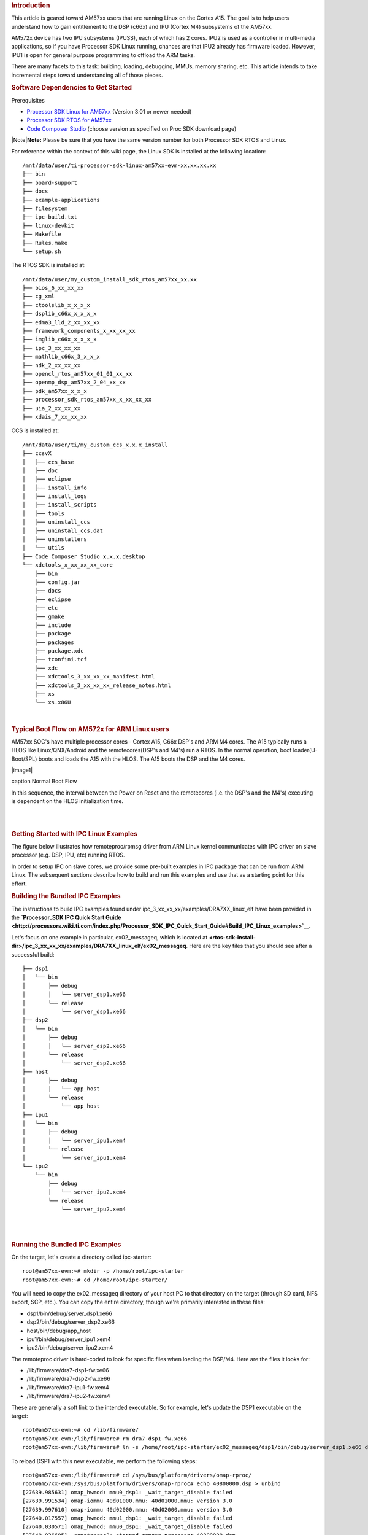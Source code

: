.. http://processors.wiki.ti.com/index.php/Linux_IPC_on_AM57xx
.. rubric:: Introduction
   :name: introduction-linux-ipc-on-am57xx

This article is geared toward AM57xx users that are running Linux on the
Cortex A15. The goal is to help users understand how to gain entitlement
to the DSP (c66x) and IPU (Cortex M4) subsystems of the AM57xx.

AM572x device has two IPU subsystems (IPUSS), each of which has 2 cores.
IPU2 is used as a controller in multi-media applications, so if you have
Processor SDK Linux running, chances are that IPU2 already has firmware
loaded. However, IPU1 is open for general purpose programming to offload
the ARM tasks.

There are many facets to this task: building, loading, debugging, MMUs,
memory sharing, etc. This article intends to take incremental steps
toward understanding all of those pieces.

.. rubric:: Software Dependencies to Get Started
   :name: software-dependencies-to-get-started

Prerequisites

-  `Processor SDK Linux for
   AM57xx <http://software-dl.ti.com/processor-sdk-linux/esd/AM57X/latest/index_FDS.html>`__
   (Version 3.01 or newer needed)
-  `Processor SDK RTOS for
   AM57xx <http://software-dl.ti.com/processor-sdk-rtos/esd/AM57X/latest/index_FDS.html>`__
-  `Code Composer
   Studio <http://processors.wiki.ti.com/index.php/Download_CCS>`__
   (choose version as specified on Proc SDK download page)

| |Note|\ **Note:** Please be sure that you have the same version number
  for both Processor SDK RTOS and Linux.

For reference within the context of this wiki page, the Linux SDK is
installed at the following location:

::

    /mnt/data/user/ti-processor-sdk-linux-am57xx-evm-xx.xx.xx.xx
    ├── bin
    ├── board-support
    ├── docs
    ├── example-applications
    ├── filesystem
    ├── ipc-build.txt
    ├── linux-devkit
    ├── Makefile
    ├── Rules.make
    └── setup.sh

The RTOS SDK is installed at:

::

    /mnt/data/user/my_custom_install_sdk_rtos_am57xx_xx.xx
    ├── bios_6_xx_xx_xx
    ├── cg_xml
    ├── ctoolslib_x_x_x_x
    ├── dsplib_c66x_x_x_x_x
    ├── edma3_lld_2_xx_xx_xx
    ├── framework_components_x_xx_xx_xx
    ├── imglib_c66x_x_x_x_x
    ├── ipc_3_xx_xx_xx
    ├── mathlib_c66x_3_x_x_x
    ├── ndk_2_xx_xx_xx
    ├── opencl_rtos_am57xx_01_01_xx_xx
    ├── openmp_dsp_am57xx_2_04_xx_xx
    ├── pdk_am57xx_x_x_x
    ├── processor_sdk_rtos_am57xx_x_xx_xx_xx
    ├── uia_2_xx_xx_xx
    ├── xdais_7_xx_xx_xx

CCS is installed at:

::

    /mnt/data/user/ti/my_custom_ccs_x.x.x_install
    ├── ccsvX
    │   ├── ccs_base
    │   ├── doc
    │   ├── eclipse
    │   ├── install_info
    │   ├── install_logs
    │   ├── install_scripts
    │   ├── tools
    │   ├── uninstall_ccs
    │   ├── uninstall_ccs.dat
    │   ├── uninstallers
    │   └── utils
    ├── Code Composer Studio x.x.x.desktop
    └── xdctools_x_xx_xx_xx_core
        ├── bin
        ├── config.jar
        ├── docs
        ├── eclipse
        ├── etc
        ├── gmake
        ├── include
        ├── package
        ├── packages
        ├── package.xdc
        ├── tconfini.tcf
        ├── xdc
        ├── xdctools_3_xx_xx_xx_manifest.html
        ├── xdctools_3_xx_xx_xx_release_notes.html
        ├── xs
        └── xs.x86U

| 

.. rubric:: Typical Boot Flow on AM572x for ARM Linux users
   :name: typical-boot-flow-on-am572x-for-arm-linux-users

AM57xx SOC's have multiple processor cores - Cortex A15, C66x DSP's and
ARM M4 cores. The A15 typically runs a HLOS like Linux/QNX/Android and
the remotecores(DSP's and M4's) run a RTOS. In the normal operation,
boot loader(U-Boot/SPL) boots and loads the A15 with the HLOS. The A15
boots the DSP and the M4 cores.

.. raw:: html

   <div class="thumb tnone">

.. raw:: html

   <div class="thumbinner" style="width:513px;">

|image1|

.. raw:: html

   <div class="thumbcaption">

caption Normal Boot Flow

.. raw:: html

   </div>

.. raw:: html

   </div>

.. raw:: html

   </div>

In this sequence, the interval between the Power on Reset and the
remotecores (i.e. the DSP's and the M4's) executing is dependent on the
HLOS initialization time.

| 

| 

.. rubric:: Getting Started with IPC Linux Examples
   :name: getting-started-with-ipc-linux-examples

The figure below illustrates how remoteproc/rpmsg driver from ARM Linux
kernel communicates with IPC driver on slave processor (e.g. DSP, IPU,
etc) running RTOS.

.. Image:: ../images/LinuxIPC_with_RTOS_Slave.png

In order to setup IPC on slave cores, we provide some pre-built examples
in IPC package that can be run from ARM Linux. The subsequent sections
describe how to build and run this examples and use that as a starting
point for this effort.

.. rubric:: Building the Bundled IPC Examples
   :name: building-the-bundled-ipc-examples

The instructions to build IPC examples found under
ipc\_3\_xx\_xx\_xx/examples/DRA7XX\_linux\_elf have been provided in the
**`Processor\_SDK IPC Quick Start
Guide <http://processors.wiki.ti.com/index.php/Processor_SDK_IPC_Quick_Start_Guide#Build_IPC_Linux_examples>`__.**

Let's focus on one example in particular, ex02\_messageq, which is
located at
**<rtos-sdk-install-dir>/ipc\_3\_xx\_xx\_xx/examples/DRA7XX\_linux\_elf/ex02\_messageq**.
Here are the key files that you should see after a successful build:

::

    ├── dsp1
    │   └── bin
    │       ├── debug
    │       │   └── server_dsp1.xe66
    │       └── release
    │           └── server_dsp1.xe66
    ├── dsp2
    │   └── bin
    │       ├── debug
    │       │   └── server_dsp2.xe66
    │       └── release
    │           └── server_dsp2.xe66
    ├── host
    │       ├── debug
    │       │   └── app_host
    │       └── release
    │           └── app_host
    ├── ipu1
    │   └── bin
    │       ├── debug
    │       │   └── server_ipu1.xem4
    │       └── release
    │           └── server_ipu1.xem4
    └── ipu2
        └── bin
            ├── debug
            │   └── server_ipu2.xem4
            └── release
                └── server_ipu2.xem4

| 

| 

.. rubric:: Running the Bundled IPC Examples
   :name: running-the-bundled-ipc-examples

On the target, let's create a directory called ipc-starter:

::

    root@am57xx-evm:~# mkdir -p /home/root/ipc-starter
    root@am57xx-evm:~# cd /home/root/ipc-starter/

You will need to copy the ex02\_messageq directory of your host PC to
that directory on the target (through SD card, NFS export, SCP, etc.).
You can copy the entire directory, though we're primarily interested in
these files:

-  dsp1/bin/debug/server\_dsp1.xe66
-  dsp2/bin/debug/server\_dsp2.xe66
-  host/bin/debug/app\_host
-  ipu1/bin/debug/server\_ipu1.xem4
-  ipu2/bin/debug/server\_ipu2.xem4

The remoteproc driver is hard-coded to look for specific files when
loading the DSP/M4. Here are the files it looks for:

-  /lib/firmware/dra7-dsp1-fw.xe66
-  /lib/firmware/dra7-dsp2-fw.xe66
-  /lib/firmware/dra7-ipu1-fw.xem4
-  /lib/firmware/dra7-ipu2-fw.xem4

These are generally a soft link to the intended executable. So for
example, let's update the DSP1 executable on the target:

::

    root@am57xx-evm:~# cd /lib/firmware/
    root@am57xx-evm:/lib/firmware# rm dra7-dsp1-fw.xe66
    root@am57xx-evm:/lib/firmware# ln -s /home/root/ipc-starter/ex02_messageq/dsp1/bin/debug/server_dsp1.xe66 dra7-dsp1-fw.xe66

To reload DSP1 with this new executable, we perform the following steps:

::

    root@am57xx-evm:/lib/firmware# cd /sys/bus/platform/drivers/omap-rproc/
    root@am57xx-evm:/sys/bus/platform/drivers/omap-rproc# echo 40800000.dsp > unbind
    [27639.985631] omap_hwmod: mmu0_dsp1: _wait_target_disable failed
    [27639.991534] omap-iommu 40d01000.mmu: 40d01000.mmu: version 3.0
    [27639.997610] omap-iommu 40d02000.mmu: 40d02000.mmu: version 3.0
    [27640.017557] omap_hwmod: mmu1_dsp1: _wait_target_disable failed
    [27640.030571] omap_hwmod: mmu0_dsp1: _wait_target_disable failed
    [27640.036605]  remoteproc2: stopped remote processor 40800000.dsp
    [27640.042805]  remoteproc2: releasing 40800000.dsp
    root@am57xx-evm:/sys/bus/platform/drivers/omap-rproc# echo 40800000.dsp > bind
    [27645.958613] omap-rproc 40800000.dsp: assigned reserved memory node dsp1_cma@99000000
    [27645.966452]  remoteproc2: 40800000.dsp is available
    [27645.971410]  remoteproc2: Note: remoteproc is still under development and considered experimental.
    [27645.980536]  remoteproc2: THE BINARY FORMAT IS NOT YET FINALIZED, and backward compatibility isn't yet guaranteed.
    root@am57xx-evm:/sys/bus/platform/drivers/omap-rproc# [27646.008171]  remoteproc2: powering up 40800000.dsp
    [27646.013038]  remoteproc2: Booting fw image dra7-dsp1-fw.xe66, size 4706800
    [27646.028920] omap_hwmod: mmu0_dsp1: _wait_target_disable failed
    [27646.034819] omap-iommu 40d01000.mmu: 40d01000.mmu: version 3.0
    [27646.040772] omap-iommu 40d02000.mmu: 40d02000.mmu: version 3.0
    [27646.058323]  remoteproc2: remote processor 40800000.dsp is now up
    [27646.064772] virtio_rpmsg_bus virtio2: rpmsg host is online
    [27646.072271]  remoteproc2: registered virtio2 (type 7)
    [27646.078026] virtio_rpmsg_bus virtio2: creating channel rpmsg-proto addr 0x3d

More info related to loading firmware to the various cores can be found
`here </index.php/Processor_Training:_Multimedia#Firmware_Loading_and_Unloading>`__.

Finally, we can run the example on DSP1:

::

    root@am57xx-evm:/sys/bus/platform/drivers/omap-rproc# cd /home/root/ipc-starter/ex02_messageq/host/bin/debug
    root@am57xx-evm:~/ipc-starter/ex02_messageq/host/bin/debug# ./app_host DSP1
    --> main:
    [33590.700700] omap_hwmod: mmu0_dsp2: _wait_target_disable failed
    [33590.706609] omap-iommu 41501000.mmu: 41501000.mmu: version 3.0
    [33590.718798] omap-iommu 41502000.mmu: 41502000.mmu: version 3.0
    --> Main_main:
    --> App_create:
    App_create: Host is ready
    <-- App_create:
    --> App_exec:
    App_exec: sending message 1
    App_exec: sending message 2
    App_exec: sending message 3
    App_exec: message received, sending message 4
    App_exec: message received, sending message 5
    App_exec: message received, sending message 6
    App_exec: message received, sending message 7
    App_exec: message received, sending message 8
    App_exec: message received, sending message 9
    App_exec: message received, sending message 10
    App_exec: message received, sending message 11
    App_exec: message received, sending message 12
    App_exec: message received, sending message 13
    App_exec: message received, sending message 14
    App_exec: message received, sending message 15
    App_exec: message received
    App_exec: message received
    App_exec: message received
    <-- App_exec: 0
    --> App_delete:
    <-- App_delete:
    <-- Main_main:
    <-- main:

| The similar procedure can be used for DSP2/IPU1/IPU2 also to update
  the soft link of the firmware, reload the firmware at run-time, and
  run the host binary from A15.

.. rubric:: Understanding the Memory Map
   :name: understanding-the-memory-map

.. rubric:: Overall Linux Memory Map
   :name: overall-linux-memory-map

::

    root@am57xx-evm:~# cat /proc/iomem
    [snip...]
    58060000-58078fff : core
    58820000-5882ffff : l2ram
    58882000-588820ff : /ocp/mmu@58882000
    80000000-9fffffff : System RAM
      80008000-808d204b : Kernel code
      80926000-809c96bf : Kernel data
    a0000000-abffffff : CMEM
    ac000000-ffcfffff : System RAM

| 

.. rubric:: CMA Carveouts
   :name: cma-carveouts

::

    root@am57xx-evm:~# dmesg | grep -i cma
    [    0.000000] Reserved memory: created CMA memory pool at 0x0000000095800000, size 56 MiB
    [    0.000000] Reserved memory: initialized node ipu2_cma@95800000, compatible id shared-dma-pool
    [    0.000000] Reserved memory: created CMA memory pool at 0x0000000099000000, size 64 MiB
    [    0.000000] Reserved memory: initialized node dsp1_cma@99000000, compatible id shared-dma-pool
    [    0.000000] Reserved memory: created CMA memory pool at 0x000000009d000000, size 32 MiB
    [    0.000000] Reserved memory: initialized node ipu1_cma@9d000000, compatible id shared-dma-pool
    [    0.000000] Reserved memory: created CMA memory pool at 0x000000009f000000, size 8 MiB
    [    0.000000] Reserved memory: initialized node dsp2_cma@9f000000, compatible id shared-dma-pool
    [    0.000000] cma: Reserved 24 MiB at 0x00000000fe400000
    [    0.000000] Memory: 1713468K/1897472K available (6535K kernel code, 358K rwdata, 2464K rodata, 332K init, 289K bss, 28356K reserved, 155648K  cma-reserved, 1283072K highmem)
    [    5.492945] omap-rproc 58820000.ipu: assigned reserved memory node ipu1_cma@9d000000
    [    5.603289] omap-rproc 55020000.ipu: assigned reserved memory node ipu2_cma@95800000
    [    5.713411] omap-rproc 40800000.dsp: assigned reserved memory node dsp1_cma@9b000000
    [    5.771990] omap-rproc 41000000.dsp: assigned reserved memory node dsp2_cma@9f000000

From the output above, we can derive the location and size of each CMA
carveout:

+------------------+--------------------+---------+
| Memory Section   | Physical Address   | Size    |
+==================+====================+=========+
| IPU2 CMA         | 0x95800000         | 56 MB   |
+------------------+--------------------+---------+
| DSP1 CMA         | 0x99000000         | 64 MB   |
+------------------+--------------------+---------+
| IPU1 CMA         | 0x9d000000         | 32 MB   |
+------------------+--------------------+---------+
| DSP2 CMA         | 0x9f000000         | 8 MB    |
+------------------+--------------------+---------+
| Default CMA      | 0xfe400000         | 24 MB   |
+------------------+--------------------+---------+

For details on how to adjust the sizes and locations of the DSP/IPU CMA
carveouts, please see the corresponding section for changing the DSP or
IPU memory map.

To adjust the size of the "Default CMA" section, this is done as part of
the Linux config:

linux/arch/arm/configs/tisdk\_am57xx-evm\_defconfig

.. raw:: html

   <div class="mw-geshi mw-code mw-content-ltr" dir="ltr">

.. raw:: html

   <div class="bash source-bash">

.. code:: de1

    #
    # Default contiguous memory area size:
    #
    CONFIG_CMA_SIZE_MBYTES=24
    CONFIG_CMA_SIZE_SEL_MBYTES=y

.. raw:: html

   </div>

.. raw:: html

   </div>

| 

.. rubric:: CMEM
   :name: cmem

To view the allocation at run-time:

::

    root@am57xx-evm:~# cat /proc/cmem

    Block 0: Pool 0: 1 bufs size 0xc000000 (0xc000000 requested)

    Pool 0 busy bufs:

    Pool 0 free bufs:
    id 0: phys addr 0xa0000000

This shows that we have defined a CMEM block at physical base address of
0xA0000000 with total size 0xc000000 (192 MB). This block contains a
buffer pool consisting of 1 buffer. Each buffer in the pool (only one in
this case) is defined to have a size of 0xc000000 (192 MB).

Here is where those sizes/addresses were defined for the AM57xx EVM:

linux/arch/arm/boot/dts/am57xx-evm-cmem.dtsi

::

    / {
           reserved-memory {
                   #address-cells = <2>;
                   #size-cells = <2>;
                   ranges;

                   cmem_block_mem_0: cmem_block_mem@a0000000 {
                           reg = <0x0 0xa0000000 0x0 0x0c000000>;
                           no-map;
                           status = "okay";
                   };

                   cmem_block_mem_1_ocmc3: cmem_block_mem@40500000 {
                           reg = <0x0 0x40500000 0x0 0x100000>;
                           no-map;
                           status = "okay";
                   };
           };

           cmem {
                   compatible = "ti,cmem";
                   #address-cells = <1>;
                   #size-cells = <0>;

                   #pool-size-cells = <2>;

                   status = "okay";

                   cmem_block_0: cmem_block@0 {
                           reg = <0>;
                           memory-region = <&cmem_block_mem_0>;
                           cmem-buf-pools = <1 0x0 0x0c000000>;
                   };

                   cmem_block_1: cmem_block@1 {
                           reg = <1>;
                           memory-region = <&cmem_block_mem_1_ocmc3>;
                   };
           };
    };

| 

.. rubric:: Changing the DSP Memory Map
   :name: changing-the-dsp-memory-map

First, it is important to understand that there are a pair of Memory
Management Units (MMUs) that sit between the DSP subsystems and the L3
interconnect. One of these MMUs is for the DSP core and the other is for
its local EDMA. They both serve the same purpose of translating virtual
addresses (i.e. the addresses as viewed by the DSP subsystem) into
physical addresses (i.e. addresses as viewed from the L3 interconnect).

.. Image:: ../images/LinuxIpcDspMmu.png

.. rubric:: DSP Physical Addresses
   :name: dsp-physical-addresses

The physical location where the DSP code/data will actually reside is
defined by the CMA carveout. To change this location, you must change
the definition of the carveout. **The DSP carveouts are defined in the
Linux dts file.** For example for the AM57xx EVM:

| 
| linux/arch/arm/boot/dts/am57xx-beagle-x15-common.dtsi

::

                   dsp1_cma_pool: dsp1_cma@99000000 {
                           compatible = "shared-dma-pool";
                           reg = <0x0 0x99000000 0x0 0x4000000>;
                           reusable;
                           status = "okay";
                   };

                   dsp2_cma_pool: dsp2_cma@9f000000 {
                           compatible = "shared-dma-pool";
                           reg = <0x0 0x9f000000 0x0 0x800000>;
                           reusable;
                           status = "okay";
                   };
           };

| You are able to change both the size and location. **Be careful not to
  overlap any other carveouts!
  **
| |Note|\ **Note:** The **two** location entries for a given DSP must be
  identical!
| Additionally, when you change the carveout location, there is a
  corresponding change that must be made to the resource table. For
  starters, if you're making a memory change you will need a **custom**
  resource table. The resource table is a large structure that is the
  "bridge" between physical memory and virtual memory. This structure is
  utilized for configuring the MMUs that sit in front of the DSP
  subsystem. There is detailed information available in the article `IPC
  Resource customTable </index.php/IPC_Resource_customTable>`__.

Once you've created your custom resource table, you must update the
address of PHYS\_MEM\_IPC\_VRING to be the same base address as your
corresponding CMA.

.. raw:: html

   <div class="mw-geshi mw-code mw-content-ltr" dir="ltr">

.. raw:: html

   <div class="c source-c">

.. code:: de1

    #if defined (VAYU_DSP_1)
    #define PHYS_MEM_IPC_VRING      0x99000000
    #elif defined (VAYU_DSP_2)
    #define PHYS_MEM_IPC_VRING      0x9F000000
    #endif

.. raw:: html

   </div>

.. raw:: html

   </div>

|Note|\ **Note:** The PHYS\_MEM\_IPC\_VRING definition from the resource
table must match the address of the associated CMA carveout!

.. rubric:: DSP Virtual Addresses
   :name: dsp-virtual-addresses

These addresses are the ones seen by the DSP subsystem, i.e. these will
be the addresses in your linker command files, etc.

You must ensure that the sizes of your sections are consistent with the
corresponding definitions in the resource table. You should create your
own resource table in order to modify the memory map. This is describe
in the wiki page `IPC Resource
customTable </index.php/IPC_Resource_customTable>`__. You can look at an
existing resource table inside IPC:

ipc/packages/ti/ipc/remoteproc/rsc\_table\_vayu\_dsp.h

.. raw:: html

   <div class="mw-geshi mw-code mw-content-ltr" dir="ltr">

.. raw:: html

   <div class="c source-c">

.. code:: de1

        {
            TYPE_CARVEOUT,
            DSP_MEM_TEXT, 0,
            DSP_MEM_TEXT_SIZE, 0, 0, "DSP_MEM_TEXT",
        },
     
        {
            TYPE_CARVEOUT,
            DSP_MEM_DATA, 0,
            DSP_MEM_DATA_SIZE, 0, 0, "DSP_MEM_DATA",
        },
     
        {
            TYPE_CARVEOUT,
            DSP_MEM_HEAP, 0,
            DSP_MEM_HEAP_SIZE, 0, 0, "DSP_MEM_HEAP",
        },
     
        {
            TYPE_CARVEOUT,
            DSP_MEM_IPC_DATA, 0,
            DSP_MEM_IPC_DATA_SIZE, 0, 0, "DSP_MEM_IPC_DATA",
        },
     
        {
            TYPE_TRACE, TRACEBUFADDR, 0x8000, 0, "trace:dsp",
        },
     
     
        {
            TYPE_DEVMEM,
            DSP_MEM_IPC_VRING, PHYS_MEM_IPC_VRING,
            DSP_MEM_IPC_VRING_SIZE, 0, 0, "DSP_MEM_IPC_VRING",
        },

.. raw:: html

   </div>

.. raw:: html

   </div>

Let's have a look at some of these to understand them better. For
example:

.. raw:: html

   <div class="mw-geshi mw-code mw-content-ltr" dir="ltr">

.. raw:: html

   <div class="c source-c">

.. code:: de1

        {
            TYPE_CARVEOUT,
            DSP_MEM_TEXT, 0,
            DSP_MEM_TEXT_SIZE, 0, 0, "DSP_MEM_TEXT",
        },

.. raw:: html

   </div>

.. raw:: html

   </div>

Key points to note are:

#. The "TYPE\_CARVEOUT" indicates that the physical memory backing this
   entry will come from the associated CMA pool.
#. DSP\_MEM\_TEXT is a #define earlier in the code providing the address
   for the code section. It is 0x95000000 by default. **This must
   correspond to a section from your DSP linker command file, i.e.
   EXT\_CODE (or whatever name you choose to give it) must be linked to
   the same address.**
#. DSP\_MEM\_TEXT\_SIZE is the size of the MMU pagetable entry being
   created (1MB in this particular instance). **The actual amount of
   linked code in the corresponding section of your executable must be
   less than or equal to this size.**

Let's take another:

.. raw:: html

   <div class="mw-geshi mw-code mw-content-ltr" dir="ltr">

.. raw:: html

   <div class="c source-c">

.. code:: de1

        {
            TYPE_TRACE, TRACEBUFADDR, 0x8000, 0, "trace:dsp",
        },

.. raw:: html

   </div>

.. raw:: html

   </div>

Key points are:

#. The "TYPE\_TRACE" indicates this is for trace info.
#. The TRACEBUFADDR is defined earlier in the file as
   &ti\_trace\_SysMin\_Module\_State\_0\_outbuf\_\_A. That corresponds
   to the symbol used in TI-RTOS for the trace buffer.
#. The "0x8000" is the size of the MMU mapping. The corresponding size
   in the cfg file should be the same (or less). It looks like this:
   ``SysMin.bufSize  = 0x8000;``

Finally, let's look at a TYPE\_DEVMEM example:

.. raw:: html

   <div class="mw-geshi mw-code mw-content-ltr" dir="ltr">

.. raw:: html

   <div class="c source-c">

.. code:: de1

        {
            TYPE_DEVMEM,
            DSP_PERIPHERAL_L4CFG, L4_PERIPHERAL_L4CFG,
            SZ_16M, 0, 0, "DSP_PERIPHERAL_L4CFG",
        },

.. raw:: html

   </div>

.. raw:: html

   </div>

Key points:

#. The "TYPE\_DEVMEM" indicates that we are making an MMU mapping, but
   this *does not come from the CMA pool*. This is intended for mapping
   peripherals, etc. that already exist in the device memory map.
#. DSP\_PERIPHERAL\_L4CFG (0x4A000000) is the virtual address while
   L4\_PERIPHERAL\_L4CFG (0x4A000000) is the physical address. **This is
   an identity mapping, meaning that peripherals can be referenced by
   the DSP using their physical address.**

.. rubric:: DSP Access to Peripherals
   :name: dsp-access-to-peripherals

The default resource table creates the following mappings:

+-------------------+--------------------+---------+-----------------------+
| Virtual Address   | Physical Address   | Size    | Comment               |
+===================+====================+=========+=======================+
| 0x4A000000        | 0x4A000000         | 16 MB   | L4CFG + L4WKUP        |
+-------------------+--------------------+---------+-----------------------+
| 0x48000000        | 0x48000000         | 2 MB    | L4PER1                |
+-------------------+--------------------+---------+-----------------------+
| 0x48400000        | 0x48400000         | 4 MB    | L4PER2                |
+-------------------+--------------------+---------+-----------------------+
| 0x48800000        | 0x48800000         | 8 MB    | L4PER3                |
+-------------------+--------------------+---------+-----------------------+
| 0x54000000        | 0x54000000         | 16 MB   | L3\_INSTR + CT\_TBR   |
+-------------------+--------------------+---------+-----------------------+
| 0x4E000000        | 0x4E000000         | 1 MB    | DMM config            |
+-------------------+--------------------+---------+-----------------------+

In other words, the peripherals can be accessed at their physical
addresses since we use an identity mapping.

.. rubric:: Inspecting the DSP IOMMU Page Tables at Run-Time
   :name: inspecting-the-dsp-iommu-page-tables-at-run-time

You can dump the DSP IOMMU page tables with the following commands:

+--------+--------+------------------------------------------------------------+
| DSP    | MMU    | Command                                                    |
+========+========+============================================================+
| DSP1   | MMU0   | cat /sys/kernel/debug/omap\_iommu/40d01000.mmu/pagetable   |
+--------+--------+------------------------------------------------------------+
| DSP1   | MMU1   | cat /sys/kernel/debug/omap\_iommu/40d02000.mmu/pagetable   |
+--------+--------+------------------------------------------------------------+
| DSP2   | MMU0   | cat /sys/kernel/debug/omap\_iommu/41501000.mmu/pagetable   |
+--------+--------+------------------------------------------------------------+
| DSP2   | MMU1   | cat /sys/kernel/debug/omap\_iommu/41502000.mmu/pagetable   |
+--------+--------+------------------------------------------------------------+

In general, MMU0 and MMU1 are being programmed identically so you really
only need to take a look at one or the other to understand the mapping
for a given DSP.

For example:

::

    root@am57xx-evm:~# cat /sys/kernel/debug/omap_iommu/40d01000.mmu/pagetable
    L:      da:     pte:
    --------------------------
    1: 0x48000000 0x48000002
    1: 0x48100000 0x48100002
    1: 0x48400000 0x48400002
    1: 0x48500000 0x48500002
    1: 0x48600000 0x48600002
    1: 0x48700000 0x48700002
    1: 0x48800000 0x48800002
    1: 0x48900000 0x48900002
    1: 0x48a00000 0x48a00002
    1: 0x48b00000 0x48b00002
    1: 0x48c00000 0x48c00002
    1: 0x48d00000 0x48d00002
    1: 0x48e00000 0x48e00002
    1: 0x48f00000 0x48f00002
    1: 0x4a000000 0x4a040002
    1: 0x4a100000 0x4a040002
    1: 0x4a200000 0x4a040002
    1: 0x4a300000 0x4a040002
    1: 0x4a400000 0x4a040002
    1: 0x4a500000 0x4a040002
    1: 0x4a600000 0x4a040002
    1: 0x4a700000 0x4a040002
    1: 0x4a800000 0x4a040002
    1: 0x4a900000 0x4a040002
    1: 0x4aa00000 0x4a040002
    1: 0x4ab00000 0x4a040002
    1: 0x4ac00000 0x4a040002
    1: 0x4ad00000 0x4a040002
    1: 0x4ae00000 0x4a040002
    1: 0x4af00000 0x4a040002

The first column tells us whether the mapping is a Level 1 or Level 2
descriptor. All the lines above are a first level descriptor, so we look
at the associated format from the TRM:

.. Image:: ../images/LinuxIpcPageTableDescriptor1.png

The "da" ("device address") column reflects the virtual address. It is
*derived* from the index into the table, i.e. there does not exist a
"da" register or field in the page table. Each MB of the address space
maps to an entry in the table. The "da" column is displayed to make it
easy to find the virtual address of interest.

The "pte" ("page table entry") column can be decoded according to Table
20-4 shown above. For example:

::

    1: 0x4a000000 0x4a040002

The 0x4a040002 shows us that it is a Supersection with base address
0x4A000000. This gives us a 16 MB memory page. Note the repeated entries
afterward. That's a requirement of the MMU. Here's an excerpt from the
TRM:

|Note|\ **Note:** Supersection descriptors must be repeated 16 times,
because each descriptor in the first level translation table describes 1
MiB of memory. If an access points to a descriptor that is not
initialized, the MMU will behave in an unpredictable way.

| 

.. rubric:: Changing Cortex M4 IPU Memory Map
   :name: changing-cortex-m4-ipu-memory-map

In order to fully understand the memory mapping of the Cortex M4 IPU
Subsystems, it's helpful to recognize that there are two
distinct/independent levels of memory translation. Here's a snippet from
the TRM to illustrate:

.. Image:: ../images/LinuxIpcIpuMmu.png

.. rubric:: Cortex M4 IPU Physical Addresses
   :name: cortex-m4-ipu-physical-addresses

The physical location where the M4 code/data will actually reside is
defined by the CMA carveout. To change this location, you must change
the definition of the carveout. **The M4 carveouts are defined in the
Linux dts file.** For example for the AM57xx EVM:

| 
| linux/arch/arm/boot/dts/am57xx-beagle-x15-common.dtsi

::

                   ipu2_cma_pool: ipu2_cma@95800000 {
                           compatible = "shared-dma-pool";
                           reg = <0x0 95800000 0x0 0x3800000>;
                           reusable;
                           status = "okay";
                   };

                   ipu1_cma_pool: ipu1_cma@9d000000 {
                           compatible = "shared-dma-pool";
                           reg = <0x0 9d000000 0x0 0x2000000>;
                           reusable;
                           status = "okay";
                   };
           };

| You are able to change both the size and location. **Be careful not to
  overlap any other carveouts!
  **
| |Note|\ **Note:** The **two** location entries for a given carveout
  must be identical!
| Additionally, when you change the carveout location, there is a
  corresponding change that must be made to the resource table. For
  starters, if you're making a memory change you will need a **custom**
  resource table. The resource table is a large structure that is the
  "bridge" between physical memory and virtual memory. This structure is
  utilized for configuring the IPUx\_MMU (not the Unicache MMU). There
  is detailed information available in the article `IPC Resource
  customTable </index.php/IPC_Resource_customTable>`__.

Once you've created your custom resource table, you must update the
address of PHYS\_MEM\_IPC\_VRING to be the same base address as your
corresponding CMA.

.. raw:: html

   <div class="mw-geshi mw-code mw-content-ltr" dir="ltr">

.. raw:: html

   <div class="c source-c">

.. code:: de1

    #if defined(VAYU_IPU_1)
    #define PHYS_MEM_IPC_VRING      0x9D000000
    #elif defined (VAYU_IPU_2)
    #define PHYS_MEM_IPC_VRING      0x95800000
    #endif

.. raw:: html

   </div>

.. raw:: html

   </div>

|Note|\ **Note:** The PHYS\_MEM\_IPC\_VRING definition from the resource
table must match the address of the associated CMA carveout!

.. rubric:: Cortex M4 IPU Virtual Addresses
   :name: cortex-m4-ipu-virtual-addresses

.. rubric:: Unicache MMU
   :name: unicache-mmu

The Unicache MMU sits closest to the Cortex M4. It provides the first
level of address translation. The Unicache MMU is actually "self
programmed" by the Cortex M4. The Unicache MMU is also referred to as
the Attribute MMU (AMMU). There are a fixed number of small, medium and
large pages. Here's a snippet showing some of the key mappings:

ipc\_3\_43\_02\_04/examples/DRA7XX\_linux\_elf/ex02\_messageq/ipu1/IpuAmmu.cfg

.. raw:: html

   <div class="mw-geshi mw-code mw-content-ltr" dir="ltr">

.. raw:: html

   <div class="c source-c">

.. code:: de1

    /*********************** Large Pages *************************/
    /* Instruction Code: Large page  (512M); cacheable */
    /* config large page[0] to map 512MB VA 0x0 to L3 0x0 */
    AMMU.largePages[0].pageEnabled = AMMU.Enable_YES;
    AMMU.largePages[0].logicalAddress = 0x0;
    AMMU.largePages[0].translationEnabled = AMMU.Enable_NO;
    AMMU.largePages[0].size = AMMU.Large_512M;
    AMMU.largePages[0].L1_cacheable = AMMU.CachePolicy_CACHEABLE;
    AMMU.largePages[0].L1_posted = AMMU.PostedPolicy_POSTED;
     
    /* Peripheral regions: Large Page (512M); non-cacheable */
    /* config large page[1] to map 512MB VA 0x60000000 to L3 0x60000000 */
    AMMU.largePages[1].pageEnabled = AMMU.Enable_YES;
    AMMU.largePages[1].logicalAddress = 0x60000000;
    AMMU.largePages[1].translationEnabled = AMMU.Enable_NO;
    AMMU.largePages[1].size = AMMU.Large_512M;
    AMMU.largePages[1].L1_cacheable = AMMU.CachePolicy_NON_CACHEABLE;
    AMMU.largePages[1].L1_posted = AMMU.PostedPolicy_POSTED;
     
    /* Private, Shared and IPC Data regions: Large page (512M); cacheable */
    /* config large page[2] to map 512MB VA 0x80000000 to L3 0x80000000 */
    AMMU.largePages[2].pageEnabled = AMMU.Enable_YES;
    AMMU.largePages[2].logicalAddress = 0x80000000;
    AMMU.largePages[2].translationEnabled = AMMU.Enable_NO;
    AMMU.largePages[2].size = AMMU.Large_512M;
    AMMU.largePages[2].L1_cacheable = AMMU.CachePolicy_CACHEABLE;
    AMMU.largePages[2].L1_posted = AMMU.PostedPolicy_POSTED;

.. raw:: html

   </div>

.. raw:: html

   </div>

`` ``

+----------------+-------------------------+-------------------------+----------+---------------+
| Page           | Cortex M4 Address       | Intermediate Address    | Size     | Comment       |
+================+=========================+=========================+==========+===============+
| Large Page 0   | 0x00000000-0x1fffffff   | 0x00000000-0x1fffffff   | 512 MB   | Code          |
+----------------+-------------------------+-------------------------+----------+---------------+
| Large Page 1   | 0x60000000-0x7fffffff   | 0x60000000-0x7fffffff   | 512 MB   | Peripherals   |
+----------------+-------------------------+-------------------------+----------+---------------+
| Large Page 2   | 0x80000000-0x9fffffff   | 0x80000000-0x9fffffff   | 512 MB   | Data          |
+----------------+-------------------------+-------------------------+----------+---------------+

These 3 pages are "identity" mappings, performing a passthrough of
requests to the associated address ranges. These intermediate addresses
get mapped to their physical addresses in the next level of translation
(IOMMU).

The AMMU ranges for code and data *need* to be identity mappings because
otherwise the remoteproc loader wouldn't be able to match up the
sections from the ELF file with the associated IOMMU mapping. These
mappings should suffice for any application, i.e. no need to adjust
these. The more likely area for modification is the resource table in
the next section. The AMMU mappings are needed mainly to understand the
full picture with respect to the Cortex M4 memory map.

| 

.. rubric:: IOMMU
   :name: iommu

The IOMMU sits closest to the L3 interconnect. It takes the intermediate
address output from the AMMU and translates it to the physical address
used by the L3 interconnect. The IOMMU is programmed by the ARM based on
the associated resource table. If you're planning any memory changes
then you'll want to make a custom resource table as described in the
wiki page `IPC Resource
customTable </index.php/IPC_Resource_customTable>`__.

The default resource table (which can be adapted to make a custom table)
can be found at this location:

ipc/packages/ti/ipc/remoteproc/rsc\_table\_vayu\_ipu.h

.. raw:: html

   <div class="mw-geshi mw-code mw-content-ltr" dir="ltr">

.. raw:: html

   <div class="c source-c">

.. code:: de1

    #define IPU_MEM_TEXT            0x0
    #define IPU_MEM_DATA            0x80000000
     
    #define IPU_MEM_IOBUFS          0x90000000
     
    #define IPU_MEM_IPC_DATA        0x9F000000
    #define IPU_MEM_IPC_VRING       0x60000000
    #define IPU_MEM_RPMSG_VRING0    0x60000000
    #define IPU_MEM_RPMSG_VRING1    0x60004000
    #define IPU_MEM_VRING_BUFS0     0x60040000
    #define IPU_MEM_VRING_BUFS1     0x60080000
     
    #define IPU_MEM_IPC_VRING_SIZE  SZ_1M
    #define IPU_MEM_IPC_DATA_SIZE   SZ_1M
     
    #if defined(VAYU_IPU_1)
    #define IPU_MEM_TEXT_SIZE       (SZ_1M)
    #elif defined(VAYU_IPU_2)
    #define IPU_MEM_TEXT_SIZE       (SZ_1M * 6)
    #endif
     
    #if defined(VAYU_IPU_1)
    #define IPU_MEM_DATA_SIZE       (SZ_1M * 5)
    #elif defined(VAYU_IPU_2)
    #define IPU_MEM_DATA_SIZE       (SZ_1M * 48)
    #endif

.. raw:: html

   </div>

.. raw:: html

   </div>

<snip...>

.. raw:: html

   <div class="mw-geshi mw-code mw-content-ltr" dir="ltr">

.. raw:: html

   <div class="c source-c">

.. code:: de1

        {
            TYPE_CARVEOUT,
            IPU_MEM_TEXT, 0,
            IPU_MEM_TEXT_SIZE, 0, 0, "IPU_MEM_TEXT",
        },
     
        {
            TYPE_CARVEOUT,
            IPU_MEM_DATA, 0,
            IPU_MEM_DATA_SIZE, 0, 0, "IPU_MEM_DATA",
        },
     
        {
            TYPE_CARVEOUT,
            IPU_MEM_IPC_DATA, 0,
            IPU_MEM_IPC_DATA_SIZE, 0, 0, "IPU_MEM_IPC_DATA",
        },

.. raw:: html

   </div>

.. raw:: html

   </div>

The 3 entries above from the resource table all come from the associated
IPU CMA pool (i.e. as dictated by the TYPE\_CARVEOUT). The second
parameter represents the virtual address (i.e. input address to the
IOMMU). **These addresses must be consistent with both the AMMU mapping
as well as the linker command file.** The ex02\_messageq example from
ipc defines these memory sections in the file
examples/DRA7XX\_linux\_elf/ex02\_messageq/shared/config.bld.

You can dump the IPU IOMMU page tables with the following commands:

+--------+------------------------------------------------------------+
| IPU    | Command                                                    |
+========+============================================================+
| IPU1   | cat /sys/kernel/debug/omap\_iommu/58882000.mmu/pagetable   |
+--------+------------------------------------------------------------+
| IPU2   | cat /sys/kernel/debug/omap\_iommu/55082000.mmu/pagetable   |
+--------+------------------------------------------------------------+

Please see the `corresponding DSP
documentation </index.php/Linux_IPC_on_AM57xx#Inspecting_the_DSP_IOMMU_Page_Tables_at_Run-Time>`__
for more details on interpreting the output.

| 

.. rubric:: Cortex M4 IPU Access to Peripherals
   :name: cortex-m4-ipu-access-to-peripherals

The default resource table creates the following mappings:

+-------------------------------------+-------------------------------------+------------------------------+---------+-----------------------+
| Virtual Address used by Cortex M4   | Address at output of Unicache MMU   | Address at output of IOMMU   | Size    | Comment               |
+=====================================+=====================================+==============================+=========+=======================+
| 0x6A000000                          | 0x6A000000                          | 0x4A000000                   | 16 MB   | L4CFG + L4WKUP        |
+-------------------------------------+-------------------------------------+------------------------------+---------+-----------------------+
| 0x68000000                          | 0x68000000                          | 0x48000000                   | 2 MB    | L4PER1                |
+-------------------------------------+-------------------------------------+------------------------------+---------+-----------------------+
| 0x68400000                          | 0x68400000                          | 0x48400000                   | 4 MB    | L4PER2                |
+-------------------------------------+-------------------------------------+------------------------------+---------+-----------------------+
| 0x68800000                          | 0x68800000                          | 0x48800000                   | 8 MB    | L4PER3                |
+-------------------------------------+-------------------------------------+------------------------------+---------+-----------------------+
| 0x74000000                          | 0x74000000                          | 0x54000000                   | 16 MB   | L3\_INSTR + CT\_TBR   |
+-------------------------------------+-------------------------------------+------------------------------+---------+-----------------------+

Example: Accessing UART5 from IPU

#. For this example, it's assumed the pin-muxing was already setup in
   the bootloader. If that's not the case, you would need to do that
   here.
#. The UART5 module needs to be enabled via the
   CM\_L4PER\_UART5\_CLKCTRL register. This is located at physical
   address 0x4A009870. So from the M4 we would program this register at
   virtual address 0x6A009870. Writing a value of 2 to this register
   will enable the peripheral.
#. After completing the previous step, the UART5 registers will become
   accessible. Normally UART5 is accessible at physical base address
   0x48066000. This would correspondingly be accessed from the IPU at
   0x68066000.

.. rubric:: Power Management
   :name: power-management

The IPUs and DSPs auto-idle by default. This can prevent you from being
able to connect to the device using JTAG or from accessing local memory
via devmem2. There are some options sprinkled throughout sysfs that are
needed in order to force these subsystems on, as is sometimes needed for
development and debug purposes.

There are some hard-coded device names that originate in the device tree
(dra7.dtsi) that are needed for these operations:

+---------------+---------------------------+------------------+
| Remote Core   | Definition in dra7.dtsi   | System FS Name   |
+===============+===========================+==================+
| IPU1          | ipu@58820000              | 58820000.ipu     |
+---------------+---------------------------+------------------+
| IPU2          | ipu@55020000              | 55020000.ipu     |
+---------------+---------------------------+------------------+
| DSP1          | dsp@40800000              | 40800000.dsp     |
+---------------+---------------------------+------------------+
| DSP2          | dsp@41000000              | 41000000.dsp     |
+---------------+---------------------------+------------------+
| ICSS1-PRU0    | pru@4b234000              | 4b234000.pru0    |
+---------------+---------------------------+------------------+
| ICSS1-PRU1    | pru@4b238000              | 4b238000.pru1    |
+---------------+---------------------------+------------------+
| ICSS2-PRU0    | pru@4b2b4000              | 4b2b4000.pru0    |
+---------------+---------------------------+------------------+
| ICSS2-PRU1    | pru@4b2b8000              | 4b2b8000.pru1    |
+---------------+---------------------------+------------------+

To map these System FS names to the associated remoteproc entry, you can
run the following commands:

::

    root@am57xx-evm:~# ls -l /sys/kernel/debug/remoteproc/
    root@am57xx-evm:~# cat /sys/kernel/debug/remoteproc/remoteproc*/name

The results of the commands will be a one-to-one mapping. For example,
58820000.ipu corresponds with remoteproc0.

Similarly, to see the power state of each of the cores:

::

    root@am57xx-evm:~# cat /sys/class/remoteproc/remoteproc*/state

The state can be suspended, running, offline, etc. You can only attach
JTAG if the state is "running". If it shows as "suspended" then you must
force it to run. For example, let's say DSP0 is "suspended". You can run
the following command to force it on:

::

    root@am57xx-evm:~# echo on > /sys/bus/platform/devices/40800000.dsp/power/control

The same is true for any of the cores, but replace 40800000.dsp with the
associated System FS name from the chart above.

.. rubric:: Adding IPC to an Existing TI-RTOS Application on slave cores
   :name: adding-ipc-to-an-existing-ti-rtos-application-on-slave-cores

.. rubric:: Adding IPC to an existing TI RTOS application on the DSP
   :name: adding-ipc-to-an-existing-ti-rtos-application-on-the-dsp

| A common thing people want to do is take an existing DSP application
  and add IPC to it. This is common when migrating from a DSP only
  solution to a heterogeneous SoC with an Arm plus a DSP. This is the
  focus of this section.

| In order to describe this process, we need an example test case to
  work with. For this purpose, we'll be using the
  GPIO\_LedBlink\_evmAM572x\_c66xExampleProject example that's part of
  the PDK (installed as part of the Processor SDK RTOS). You can find it
  at
  c:\\ti\\pdk\_am57xx\_1\_0\_4\\packages\\MyExampleProjects\\GPIO\_LedBlink\_evmAM572x\_c66xExampleProject.
  This example uses SYS/BIOS and blinks the USER0 LED on the AM572x GP
  EVM, it's labeled D4 on the EVM silkscreen just to the right of the
  blue reset button.

| 

There were several steps taken to make this whole process work, each of
which will be described in following sections

#. Build and run the out-of-box LED blink example on the EVM using Code
   Composer Studio (CCS)
#. Take the ex02\_message example from the IPC software bundle and turn
   it into a CCS project. Build it and modify the Linux startup code to
   use this new image. This is just a sanity check step to make sure we
   can build the IPC examples in CCS and have them run at boot up on the
   EVM.
#. In CCS, make a clone of the out-of-box LED example and rename it to
   denote it's the IPC version of the example. Then using the
   ex02\_messageq example as a reference, add in the IPC pieces to the
   LED example. Build from CCS then add it to the Linux firmware folder.

.. rubric:: Running LED Blink PDK Example from CCS
   :name: running-led-blink-pdk-example-from-ccs

| TODO - Fill this section in with instructions on how to run the LED
  blink example using JTAG and CCS after the board has booted Linux.

[NOTE] Some edits were made to the LED blink example to allow it to run
in a Linux environment, specifically, removed the GPIO interrupts and
then added a Clock object to call the LED GPIO toggle function on a
periodic bases.

| 

.. rubric:: Make CCS project out of ex02\_messageq IPC example
   :name: make-ccs-project-out-of-ex02_messageq-ipc-example

TODO - fill this section in with instructions on how to make a CCS
project out of the IPC example source files.

| 

.. rubric:: Add IPC to the LED Blink Example
   :name: add-ipc-to-the-led-blink-example

The first step is to clone our out-of-box LED blink CCS project and
rename it to denote it's using IPC. The easiest way to do this is using
CCS. Here are the steps...

-  In the *Edit* perspective, go into your *Project Explorer* window and
   right click on your GPIO\_LedBlink\_evmAM572x+c66xExampleProject
   project and select *copy* from the pop-up menu. Maske sure the
   project is not is a closed state.
-  Rick click in and empty area of the project explorer window and
   select past.
-  A dialog box pops up, modify the name to denote it's using IPC. A
   good name is GPIO\_LedBlink\_evmAM572x+c66xExampleProjec\_with\_ipc.

| 

This is the project we'll be working with from here on. The next thing
we want to do is select the proper RTSC platform and other components.
To do this, follow these steps.

-  Right click on the
   GPIO\_LedBlink\_evmAM572x+c66xExampleProjec\_with\_ipc project and
   select *Properties*
-  In the left hand pane, click on *CCS General*.
-  On the right hand side, click on the *RTSC* tab
-  For *XDCtools version:* select 3.32.0.06\_core
-  In the list of *Products and Repositories*, *check* the following...

   -  IPC 3.43.2.04
   -  SYS/BIOS 6.45.1.29
   -  am57xx PDK 1.0.4

-  For *Target*, select ti.targets.elf.C66
-  For *Platform*, select ti.platforms.evmDRA7XX
-  Once the platform is selected, edit its name buy hand and
   append :dsp1 to the end. After this it should be
   ti.platforms.evmDRA7XX:dsp1
-  Go ahead and leave the *Build-profile* set to debug.
-  Hit the OK button.

| 
| Now we want to copy configuration and source files from the
  ex02\_messageq IPC example into our project. The IPC example is
  located at
  *C:\\ti\\ipc\_3\_43\_02\_04\\examples\\DRA7XX\_linux\_elf\\ex02\_messageq*.
  To copy files into your CCS project, you can simply select the files
  you want in Windows explorer then drag and drop them into your project
  in CCS.

Copy these files into your CCS project...

-  C:\\ti\\ipc\_3\_43\_02\_04\\examples\\DRA7XX\_linux\_elf\\ex02\_messageq\\shared\\AppCommon.h
-  C:\\ti\\ipc\_3\_43\_02\_04\\examples\\DRA7XX\_linux\_elf\\ex02\_messageq\\shared\\config.bld
-  C:\\ti\\ipc\_3\_43\_02\_04\\examples\\DRA7XX\_linux\_elf\\ex02\_messageq\\shared\\ipc.cfg.xs

| 
| Now copy these files into your CCS project...

-  C:\\ti\\ipc\_3\_43\_02\_04\\examples\\DRA7XX\_linux\_elf\\ex02\_messageq\\dsp1\\Dsp1.cfg
-  C:\\ti\\ipc\_3\_43\_02\_04\\examples\\DRA7XX\_linux\_elf\\ex02\_messageq\\dsp1\\MainDsp1.c
-  C:\\ti\\ipc\_3\_43\_02\_04\\examples\\DRA7XX\_linux\_elf\\ex02\_messageq\\dsp1\\Server.c
-  C:\\ti\\ipc\_3\_43\_02\_04\\examples\\DRA7XX\_linux\_elf\\ex02\_messageq\\dsp1\\Server.h

| 
| |Note|\ **Note:** When you copy Dsp1.cfg into your CCS project, it
  should show up greyed out. This is because the LED blink example
  already has a cfg file (gpio\_test\_evmAM572x.cfg). The Dsp1.cfg will
  be used for copying and pasting. When it's all done, you can delete it
  from your project.

Finally, you will likely want to use a custom resource table so copy
these files into your CCS project...

-  C:\\ti\\ipc\_3\_43\_02\_04\\packages\\ti\\ipc\\remoteproc\\rsc\_table\_vayu\_dsp.h
-  C:\\ti\\ipc\_3\_43\_02\_04\\packages\\ti\\ipc\\remoteproc\\rsc\_types.h

The rsc\_table\_vayu\_dsp.h file defines an initialized structure so
let's make a *.c* source file.

-  In your CCS project, rename rsc\_table\_vayu\_dsp.h to
   rsc\_table\_vayu\_dsp.c

| 
| Now we want to *merge* the IPC example configuration file with the LED
  blink example configuration file. Follow these steps...

-  Open up *Dsp1.cfg* using a text editor (don't open it using the GUI).
   Right click on it and select *Open With -> XDCscript Editor*
-  We want to copy the entire contents into the clipboard. Select all
   and copy.
-  Now just like above, open the gpio\_test\_evmAM572x.cfg config file
   in the text editor. Go to the very bottom and *paste* in the contents
   from the Dsp1.cfg file. Basically we've appended the contents of
   Dsp1.cfg into gpio\_test\_evmAM572x.cfg.

| 
| We've now added in all the necessary configuration and source files
  into our project. Don't expect it to build at this point, we have to
  make edits first. These edits are listed below.

::

    NOTE, you can download the full CCS project with source files to use as a reference. 
    See link towards the end of this section.

| 

-  Edit **gpio\_test\_evmAM572x.cfg**

| 
| Add the following to the beginning of your configuration file

.. raw:: html

   <div class="mw-geshi mw-code mw-content-ltr" dir="ltr">

.. raw:: html

   <div class="javascript source-javascript">

.. code:: de1

    var Program = xdc.useModule('xdc.cfg.Program');

.. raw:: html

   </div>

.. raw:: html

   </div>

| 

Comment out the Memory sections configuration as shown below

.. raw:: html

   <div class="mw-geshi mw-code mw-content-ltr" dir="ltr">

.. raw:: html

   <div class="javascript source-javascript">

.. code:: de1

    /* ================ Memory sections configuration ================ */
    //Program.sectMap[".text"] = "EXT_RAM";
    //Program.sectMap[".const"] = "EXT_RAM";
    //Program.sectMap[".plt"] = "EXT_RAM";
    /* Program.sectMap["BOARD_IO_DELAY_DATA"] = "OCMC_RAM1"; */
    /* Program.sectMap["BOARD_IO_DELAY_CODE"] = "OCMC_RAM1"; */

.. raw:: html

   </div>

.. raw:: html

   </div>

| 

Since we are no longer using a shared folder, make the following change

.. raw:: html

   <div class="mw-geshi mw-code mw-content-ltr" dir="ltr">

.. raw:: html

   <div class="javascript source-javascript">

.. code:: de1

    //var ipc_cfg = xdc.loadCapsule("../shared/ipc.cfg.xs");
    var ipc_cfg = xdc.loadCapsule("../ipc.cfg.xs");

.. raw:: html

   </div>

.. raw:: html

   </div>

| 

Comment out the following. We'll be calling this function directly from
main.

.. raw:: html

   <div class="mw-geshi mw-code mw-content-ltr" dir="ltr">

.. raw:: html

   <div class="javascript source-javascript">

.. code:: de1

    //BIOS.addUserStartupFunction('&IpcMgr_ipcStartup');

.. raw:: html

   </div>

.. raw:: html

   </div>

| 

Increase the system stack size

.. raw:: html

   <div class="mw-geshi mw-code mw-content-ltr" dir="ltr">

.. raw:: html

   <div class="javascript source-javascript">

.. code:: de1

    //Program.stack = 0x1000;
    Program.stack = 0x8000;

.. raw:: html

   </div>

.. raw:: html

   </div>

| 

Comment out the entire TICK section

.. raw:: html

   <div class="mw-geshi mw-code mw-content-ltr" dir="ltr">

.. raw:: html

   <div class="javascript source-javascript">

.. code:: de1

    /* --------------------------- TICK --------------------------------------*/
    // var Clock = xdc.useModule('ti.sysbios.knl.Clock');
    // Clock.tickSource = Clock.TickSource_NULL;
    // //Clock.tickSource = Clock.TickSource_USER;
    // /* Configure BIOS clock source as GPTimer5 */
    // //Clock.timerId = 0;
    // 
    // var Timer = xdc.useModule('ti.sysbios.timers.dmtimer.Timer');
    // 
    // /* Skip the Timer frequency verification check. Need to remove this later */
    // Timer.checkFrequency = false;
    // 
    // /* Match this to the SYS_CLK frequency sourcing the dmTimers.
    //  * Not needed once the SYS/BIOS family settings is updated. */
    // Timer.intFreq.hi = 0;
    // Timer.intFreq.lo = 19200000;
    // 
    // //var timerParams = new Timer.Params();
    // //timerParams.period = Clock.tickPeriod;
    // //timerParams.periodType = Timer.PeriodType_MICROSECS;
    // /* Switch off Software Reset to make the below settings effective */
    // //timerParams.tiocpCfg.softreset = 0x0;
    // /* Smart-idle wake-up-capable mode */
    // //timerParams.tiocpCfg.idlemode = 0x3;
    // /* Wake-up generation for Overflow */
    // //timerParams.twer.ovf_wup_ena = 0x1;
    // //Timer.create(Clock.timerId, Clock.doTick, timerParams);
    // 
    // var Idle = xdc.useModule('ti.sysbios.knl.Idle');
    // var Deh = xdc.useModule('ti.deh.Deh');
    // 
    // /* Must be placed before pwr mgmt */
    // Idle.addFunc('&ti_deh_Deh_idleBegin');

.. raw:: html

   </div>

.. raw:: html

   </div>

| 

Make configuration change to use custom resource table. Add to the end
of the file.

.. raw:: html

   <div class="mw-geshi mw-code mw-content-ltr" dir="ltr">

.. raw:: html

   <div class="javascript source-javascript">

.. code:: de1

    /* Override the default resource table with my own */
    var Resource = xdc.useModule('ti.ipc.remoteproc.Resource');
    Resource.customTable = true;

.. raw:: html

   </div>

.. raw:: html

   </div>

| 

| 

-  Edit **main\_led\_blink.c**

| 

Add the following external declarations

.. raw:: html

   <div class="mw-geshi mw-code mw-content-ltr" dir="ltr">

.. raw:: html

   <div class="c source-c">

.. code:: de1

    extern Int ipc_main();
    extern Void IpcMgr_ipcStartup(Void);

.. raw:: html

   </div>

.. raw:: html

   </div>

| 

In main(), add a call to ipc\_main() and IpcMgr\_ipcStartup() just
before BIOS\_start()

.. raw:: html

   <div class="mw-geshi mw-code mw-content-ltr" dir="ltr">

.. raw:: html

   <div class="c source-c">

.. code:: de1

        ipc_main();
     
        if (callIpcStartup) {
            IpcMgr_ipcStartup();
        }
     
        /* Start BIOS */
        BIOS_start();
        return (0);

.. raw:: html

   </div>

.. raw:: html

   </div>

| 

| Comment out the line that calls Board\_init(boardCfg). This call is in
  the original example because it assumes TI-RTOS is running on the Arm
  but in our case here, we are running Linux and this call is
  destructive so we comment it out.

.. raw:: html

   <div class="mw-geshi mw-code mw-content-ltr" dir="ltr">

.. raw:: html

   <div class="c source-c">

.. code:: de1

    #if defined(EVM_K2E) || defined(EVM_C6678)
        boardCfg = BOARD_INIT_MODULE_CLOCK |
        BOARD_INIT_UART_STDIO;
    #else
        boardCfg = BOARD_INIT_PINMUX_CONFIG |
        BOARD_INIT_MODULE_CLOCK |
        BOARD_INIT_UART_STDIO;
    #endif
        //Board_init(boardCfg);

.. raw:: html

   </div>

.. raw:: html

   </div>

| 

| 

-  Edit **MainDsp1.c**

| 

The app now has it's own main(), so rename this one and get rid of args

.. raw:: html

   <div class="mw-geshi mw-code mw-content-ltr" dir="ltr">

.. raw:: html

   <div class="c source-c">

.. code:: de1

    //Int main(Int argc, Char* argv[])
    Int ipc_main()
    {

.. raw:: html

   </div>

.. raw:: html

   </div>

| 

| 
| No longer using args so comment these lines

.. raw:: html

   <div class="mw-geshi mw-code mw-content-ltr" dir="ltr">

.. raw:: html

   <div class="c source-c">

.. code:: de1

        //taskParams.arg0 = (UArg)argc;
        //taskParams.arg1 = (UArg)argv;

.. raw:: html

   </div>

.. raw:: html

   </div>

| 

BIOS\_start() is done in the app main() so comment it out here

.. raw:: html

   <div class="mw-geshi mw-code mw-content-ltr" dir="ltr">

.. raw:: html

   <div class="c source-c">

.. code:: de1

        /* start scheduler, this never returns */
        //BIOS_start();

.. raw:: html

   </div>

.. raw:: html

   </div>

| 

Comment this out

.. raw:: html

   <div class="mw-geshi mw-code mw-content-ltr" dir="ltr">

.. raw:: html

   <div class="c source-c">

.. code:: de1

        //Log_print0(Diags_EXIT, "<-- main:");

.. raw:: html

   </div>

.. raw:: html

   </div>

| 

-  Edit **rsc\_table\_vayu\_dsp.c**

| 

Set this #define before it's used to select PHYS\_MEM\_IPC\_VRING value

.. raw:: html

   <div class="mw-geshi mw-code mw-content-ltr" dir="ltr">

.. raw:: html

   <div class="c source-c">

.. code:: de1

    #define VAYU_DSP_1

.. raw:: html

   </div>

.. raw:: html

   </div>

| 

Add this extern declaration prior to the symbol being used

.. raw:: html

   <div class="mw-geshi mw-code mw-content-ltr" dir="ltr">

.. raw:: html

   <div class="c source-c">

.. code:: de1

    extern char ti_trace_SysMin_Module_State_0_outbuf__A;

.. raw:: html

   </div>

.. raw:: html

   </div>

| 

| 

-  Edit **Server.c**

| 

| 
| No longer have shared folder so change include path

.. raw:: html

   <div class="mw-geshi mw-code mw-content-ltr" dir="ltr">

.. raw:: html

   <div class="c source-c">

.. code:: de1

    /* local header files */
    //#include "../shared/AppCommon.h"
    #include "../AppCommon.h"

.. raw:: html

   </div>

.. raw:: html

   </div>

| 

| 

| 

.. rubric:: Download the Full CCS Project
   :name: download-the-full-ccs-project

| `GPIO\_LedBlink\_evmAM572x\_c66xExampleProject\_with\_ipc.zip <http://processors.wiki.ti.com/images/c/c9/GPIO_LedBlink_evmAM572x_c66xExampleProject_with_ipc.zip>`__

.. rubric:: Adding IPC to an existing TI RTOS application on the IPU
   :name: adding-ipc-to-an-existing-ti-rtos-application-on-the-ipu

| A common thing people want to do is take an existing IPU application
  that may be controlling serial or control interfaces and add IPC to it
  so that the firmware can be loaded from the ARM. This is common when
  migrating from a IPU only solution to a heterogeneous SoC with an
  MPUSS (ARM) and IPUSS. This is the focus of this section.

| In order to describe this process, we need an example TI RTOS test
  case to work with. For this purpose, we'll be using the
  UART\_BasicExample\_evmAM572x\_m4ExampleProject example that's part of
  the PDK (installed as part of the Processor SDK RTOS). This example
  uses TI RTOS and does serial IO using UART3 port on the AM572x GP EVM,
  it's labeled Serial Debug on the EVM silkscreen.

| 

There were several steps taken to make this whole process work, each of
which will be described in following sections

#. Build and run the out-of-box UART M4 example on the EVM using Code
   Composer Studio (CCS)
#. Build and run the ex02\_messageQ example from the IPC software bundle
   and turn it into a CCS project. Build it and modify the Linux startup
   code to use this new image. This is just a sanity check step to make
   sure we can build the IPC examples in CCS and have them run at boot
   up on the EVM.
#. In CCS, make a clone of the out-of-box UART M4 example and rename it
   to denote it's the IPC version of the example. Then using the
   ex02\_messageq example as a reference, add in the IPC pieces to the
   UART example code. Build from CCS then add it to the Linux firmware
   folder.

.. rubric:: Running UART Read/Write PDK Example from CCS
   :name: running-uart-readwrite-pdk-example-from-ccs

Developers are required to run pdkProjectCreate script to generate this
example as described in the `Processor SDK RTOS wiki
article <http://processors.wiki.ti.com/index.php/Rebuilding_The_PDK>`__.

For the UART M4 example run the script with the following arguments:

::

    pdkProjectCreate.bat AM572x evmAM572x little uart m4 

| 
| After you run the script, you can find the UART M4 example project at
  <SDK\_INSTALL\_PATH>\\pdk\_am57xx\_1\_0\_4\\packages\\MyExampleProjects\\UART\_BasicExample\_evmAM572x\_m4ExampleProject.

Import the project in CCS and build the example. You can now connect to
the EVM using an emulator and CCS using the instructions provided here:
http://processors.wiki.ti.com/index.php/AM572x_GP_EVM_Hardware_Setup

Connect to the ARM core and make sure GEL runs multicore initialization
and brings the IPUSS out of reset. Connect to IPU2 core0 and load and
run the M4 UART example. When you run the code you should see the
following log on the serial IO console:

::

    uart driver and utils example test cases :
    Enter 16 characters or press Esc
    1234567890123456  <- user input
    Data received is
    1234567890123456  <- loopback from user input
    uart driver and utils example test cases :
    Enter 16 characters or press Esc

| 

| 

| 

| 

.. rubric:: Build and Run ex02\_messageq IPC example
   :name: build-and-run-ex02_messageq-ipc-example

Follow instructions described in Article `Run IPC Linux
Examples <http://processors.wiki.ti.com/index.php/Processor_SDK_IPC_Quick_Start_Guide#Run_IPC_Linux_examples>`__

.. rubric:: Update Linux Kernel device tree to remove UART that will be
   controlled by M4
   :name: update-linux-kernel-device-tree-to-remove-uart-that-will-be-controlled-by-m4

Linux kernel enables all SOC HW modules which are required for its
configuration. Appropriate drivers configure required clocks and
initialize HW registers. For all unused IPs clocks are not configured.

The uart3 node is disabled in kernel using device tree. Also this
restricts kernel to put those IPs to sleep mode.

::

    &uart3 {
        status = "disabled";
        ti,no-idle;
    };

.. rubric:: Add IPC to the UART Example
   :name: add-ipc-to-the-uart-example

The first step is to clone our out-of-box UART example CCS project and
rename it to denote it's using IPC. The easiest way to do this is using
CCS. Here are the steps...

-  In the *Edit* perspective, go into your *Project Explorer* window and
   right click on your UART\_BasicExample\_evmAM572x\_m4ExampleProject
   project and select *copy* from the pop-up menu. Maske sure the
   project is not is a closed state.
-  Rick click in and empty area of the project explorer window and
   select past.
-  A dialog box pops up, modify the name to denote it's using IPC. A
   good name is
   UART\_BasicExample\_evmAM572x\_m4ExampleProject\_with\_ipc.

| 

This is the project we'll be working with from here on. The next thing
we want to do is select the proper RTSC platform and other components.
To do this, follow these steps.

-  Right click on the
   UART\_BasicExample\_evmAM572x\_m4ExampleProject\_with\_ipc project
   and select *Properties*
-  In the left hand pane, click on *CCS General*.
-  On the right hand side, click on the *RTSC* tab
-  For *XDCtools version:* select 3.xx.x.xx\_core
-  In the list of *Products and Repositories*, *check* the following...

   -  IPC 3.xx.x.xx
   -  SYS/BIOS 6.4x.x.xx
   -  am57xx PDK x.x.x

-  For *Target*, select **ti.targets.arm.elf.M4**
-  For *Platform*, select **ti.platforms.evmDRA7XX**
-  Once the platform is selected, edit its name buy hand and
   append :ipu2 to the end. After this it should be
   ti.platforms.evmDRA7XX:ipu2
-  Go ahead and leave the *Build-profile* set to debug.
-  Hit the OK button.

| 

| Now we want to copy configuration and source files from the
  ex02\_messageq IPC example into our project. The IPC example is
  located at
  *C:\\ti\\ipc\_3\_xx\_xx\_xx\\examples\\DRA7XX\_linux\_elf\\ex02\_messageq*.
  To copy files into your CCS project, you can simply select the files
  you want in Windows explorer then drag and drop them into your project
  in CCS.

Copy these files into your CCS project...

-  C:\\ti\\ipc\_3\_xx\_xx\_xx\\examples\\DRA7XX\_linux\_elf\\ex02\_messageq\\shared\\AppCommon.h
-  C:\\ti\\ipc\_3\_xx\_xx\_xx\\examples\\DRA7XX\_linux\_elf\\ex02\_messageq\\shared\\config.bld
-  C:\\ti\\ipc\_3\_xx\_xx\_xx\\examples\\DRA7XX\_linux\_elf\\ex02\_messageq\\shared\\ipc.cfg.xs

| 
| Now copy these files into your CCS project...

-  C:\\ti\\ipc\_3\_xx\_xx\_xx\\examples\\DRA7XX\_linux\_elf\\ex02\_messageq\\ipu2\\Ipu2.cfg
-  C:\\ti\\ipc\_3\_xx\_xx\_xx\\examples\\DRA7XX\_linux\_elf\\ex02\_messageq\\ipu2\\MainIpu2.c
-  C:\\ti\\ipc\_3\_xx\_xx\_xx\\examples\\DRA7XX\_linux\_elf\\ex02\_messageq\\ipu2\\Server.c
-  C:\\ti\\ipc\_3\_xx\_xx\_xx\\examples\\DRA7XX\_linux\_elf\\ex02\_messageq\\ipu2\\Server.h

| 
| |Note|\ **Note:** When you copy Ipu2.cfg into your CCS project, it
  should show up greyed out. If not, right click and exclude it from
  build. This is because the UART example already has a cfg file
  (uart\_m4\_evmAM572x.cfg). The Ipu2.cfg will be used for copying and
  pasting. When it's all done, you can delete it from your project.

Finally, you will likely want to use a custom resource table so copy
these files into your CCS project...

-  C:\\ti\\ipc\_3\_xx\_xx\_xx\\packages\\ti\\ipc\\remoteproc\\rsc\_table\_vayu\_ipu.h
-  C:\\ti\\ipc\_3\_xx\_xx\_xx\\packages\\ti\\ipc\\remoteproc\\rsc\_types.h

The rsc\_table\_vayu\_dsp.h file defines an initialized structure so
let's make a *.c* source file.

-  In your CCS project, rename rsc\_table\_vayu\_ipu.h to
   rsc\_table\_vayu\_ipu.c

| 

Now we want to *merge* the IPC example configuration file with the LED
blink example configuration file. Follow these steps...

-  Open up *Ipu2.cfg* using a text editor (don't open it using the GUI).
   Right click on it and select *Open With -> XDCscript Editor*
-  We want to copy the entire contents into the clipboard. Select all
   and copy.
-  Now just like above, open the uart\_m4\_evmAM572x.cfg config file in
   the text editor. Go to the very bottom and *paste* in the contents
   from the Ipu2.cfg file. Basically we've appended the contents of
   Ipu2.cfg into uart\_m4\_evmAM572x.cfg.

| 

| We've now added in all the necessary configuration and source files
  into our project. Don't expect it to build at this point, we have to
  make edits first. These edits are listed below.

::

    NOTE, you can download the full CCS project with source files to use as a reference. 
    See link towards the end of this section.

| 

-  Edit **uart\_m4\_evmAM572x.cfg**

| 
| Add the following to the beginning(at the top) of your configuration
  file

::

    var Program = xdc.useModule('xdc.cfg.Program');

| 

| 
| Since we are no longer using a shared folder, make the following
  change

::

    //var ipc_cfg = xdc.loadCapsule("../shared/ipc.cfg.xs");
    var ipc_cfg = xdc.loadCapsule("../ipc.cfg.xs");

| 

Comment out the following. We'll be calling this function directly from
main.

::

    //BIOS.addUserStartupFunction('&IpcMgr_ipcStartup');

| 

Increase the system stack size

::

    //Program.stack = 0x1000;
    Program.stack = 0x8000;

| 

Comment out the entire TICK section

::

    /* --------------------------- TICK --------------------------------------*/
    // var Clock = xdc.useModule('ti.sysbios.knl.Clock');
    // Clock.tickSource = Clock.TickSource_NULL;
    // //Clock.tickSource = Clock.TickSource_USER;
    // /* Configure BIOS clock source as GPTimer5 */
    // //Clock.timerId = 0;
    // 
    // var Timer = xdc.useModule('ti.sysbios.timers.dmtimer.Timer');
    // 
    // /* Skip the Timer frequency verification check. Need to remove this later */
    // Timer.checkFrequency = false;
    // 
    // /* Match this to the SYS_CLK frequency sourcing the dmTimers.
    //  * Not needed once the SYS/BIOS family settings is updated. */
    // Timer.intFreq.hi = 0;
    // Timer.intFreq.lo = 19200000;
    // 
    // //var timerParams = new Timer.Params();
    // //timerParams.period = Clock.tickPeriod;
    // //timerParams.periodType = Timer.PeriodType_MICROSECS;
    // /* Switch off Software Reset to make the below settings effective */
    // //timerParams.tiocpCfg.softreset = 0x0;
    // /* Smart-idle wake-up-capable mode */
    // //timerParams.tiocpCfg.idlemode = 0x3;
    // /* Wake-up generation for Overflow */
    // //timerParams.twer.ovf_wup_ena = 0x1;
    // //Timer.create(Clock.timerId, Clock.doTick, timerParams);
    // 
    // var Idle = xdc.useModule('ti.sysbios.knl.Idle');
    // var Deh = xdc.useModule('ti.deh.Deh');
    // 
    // /* Must be placed before pwr mgmt */
    // Idle.addFunc('&ti_deh_Deh_idleBegin');

| 

Make configuration change to use custom resource table. Add to the end
of the file.

::

    /* Override the default resource table with my own */
    var Resource = xdc.useModule('ti.ipc.remoteproc.Resource');
    Resource.customTable = true;

| 

| 

-  Edit **main\_uart\_example.c**

| 

Add the following external declarations

::

    extern Int ipc_main();
    extern Void IpcMgr_ipcStartup(Void);

| 

In main(), add a call to ipc\_main() and IpcMgr\_ipcStartup() just
before BIOS\_start()

::

    ipc_main();
    if (callIpcStartup) {
       IpcMgr_ipcStartup();
     }
     /* Start BIOS */
     BIOS_start();
     return (0);

| 

Comment out the line that calls Board\_init(boardCfg). This call is in
the original example because it assumes TI-RTOS is running on the Arm
but in our case here, we are running Linux and this call is destructive
so we comment it out. The board init call does all pinmux configuration,
module clock and UART peripheral initialization.

In order to run the UART Example on M4, you need to disable the UART in
the Linux DTB file and interact with the Linux kernel using Telnet (This
will be described later in the article). Since Linux will be running
uboot performs the pinmux configuration but clock and UART Stdio setup
needs to be performed by the M4.

| **Original code**

::

    #if defined(EVM_K2E) || defined(EVM_C6678)
        boardCfg = BOARD_INIT_MODULE_CLOCK | BOARD_INIT_UART_STDIO;
    #else
        boardCfg = BOARD_INIT_PINMUX_CONFIG | BOARD_INIT_MODULE_CLOCK | BOARD_INIT_UART_STDIO;
    #endif
        Board_init(boardCfg);

| 

| **Modified Code :**

::

           boardCfg = BOARD_INIT_UART_STDIO;

| Board\_init(boardCfg);

We are not done yet as we still need to configure turn the clock control
on for the UART without impacting the other clocks. We can do that by
adding the following code before Board\_init API call:

::

       CSL_l4per_cm_core_componentRegs *l4PerCmReg =
           (CSL_l4per_cm_core_componentRegs *)CSL_MPU_L4PER_CM_CORE_REGS;
       CSL_FINST(l4PerCmReg->CM_L4PER_UART3_CLKCTRL_REG,
           L4PER_CM_CORE_COMPONENT_CM_L4PER_UART3_CLKCTRL_REG_MODULEMODE, ENABLE);
       while(CSL_L4PER_CM_CORE_COMPONENT_CM_L4PER_UART3_CLKCTRL_REG_IDLEST_FUNC !=
          CSL_FEXT(l4PerCmReg->CM_L4PER_UART3_CLKCTRL_REG,
           L4PER_CM_CORE_COMPONENT_CM_L4PER_UART3_CLKCTRL_REG_IDLEST)); 

-  Edit **MainIpu2.c**

| 

The app now has it's own main(), so rename this one and get rid of args

::

    //Int main(Int argc, Char* argv[])
    Int ipc_main()
    {

No longer using args so comment these lines

::

       //taskParams.arg0 = (UArg)argc;
       //taskParams.arg1 = (UArg)argv;

BIOS\_start() is done in the app main() so comment it out here

::

    /* start scheduler, this never returns */
    //BIOS_start();

| 

Comment this out

::

       //Log_print0(Diags_EXIT, "<-- main:");

| 

-  Edit **rsc\_table\_vayu\_ipu.c**

| 

Set this #define before it's used to select PHYS\_MEM\_IPC\_VRING value

::

    #define VAYU_IPU_2

| 

Add this extern declaration prior to the symbol being used

::

    extern char ti_trace_SysMin_Module_State_0_outbuf__A;

| 

| 

-  Edit **Server.c**

| 

No longer have shared folder so change include path

::

    /* local header files */
    //#include "../shared/AppCommon.h"
    #include "../AppCommon.h"

| 

.. rubric:: Handling AMMU (L1 Unicache MMU) and L2 MMU
   :name: handling-ammu-l1-unicache-mmu-and-l2-mmu

There are two MMUs inside each of the IPU1, and IPU2 subsystems. The L1
MMU is referred to as IPU\_UNICACHE\_MMU or AMMU and L2 MMU. The
description of how this is configured in IPC-remoteproc has been
described in section
`Changing\_Cortex\_M4\_IPU\_Memory\_Map <http://processors.wiki.ti.com/index.php/Linux_IPC_on_AM57xx#Changing_Cortex_M4_IPU_Memory_Map>`__.
IPC handling of L1 and L2 MMU is different from how the PDK driver
examples setup the memory access using these MMUs which the users need
to manage when integrating the components. This difference is
highlighted below:

| 
.. Image:: ../images/IPU_MMU_Peripheral_access.png

-  PDK examples use addresses (0x4X000000) to peripheral registers and
   use following MMU setting

   -  L2 MMU uses default 1:1 Mapping
   -  AMMU configuration translates physical 0x4X000000 access to
      logical 0x4X000000

-  IPC+ Remote Proc ARM+M4 requires IPU to use logical address
   (0x6X000000) and uses following MMU setting

   -  L2 MMU is configured such that MMU translates 0x6X000000 access to
      addresss 0x4X000000
   -  AMMU is configured for 1:1 mapping 0x6X000000 and 0x6X000000

Therefore after integrating IPC with PDK drivers, it is recommended that
the alias addresses are used to access peripherals and PRCM registers.
This requires changes to the addresses used by PDK drivers and in
application code.

The following changes were then made to the IPU application source code:

Add UART\_soc.c file to the project and modify the base addresses for
all IPU UART register instance in the UART\_HwAttrs to use alias
addresses:

::

    #ifdef _TMS320C6X
        CSL_DSP_UART3_REGS,
        OSAL_REGINT_INTVEC_EVENT_COMBINER,
    #elif defined(__ARM_ARCH_7A__)
        CSL_MPU_UART3_REGS,
        106,
    #else
        (CSL_IPU_UART3_REGS + 0x20000000),    //Base Addr = 0x48000000 + 0x20000000 = 0x68000000 
        45,
    #endif 

Adding custom SOC configuration also means that you should use the
generic UART driver instead of driver with built in SOC setup. To do
this comment the following line in .cfg:

::

    var Uart              = xdc.loadPackage('ti.drv.uart');
    //Uart.Settings.socType = socType;

There is also an instance in the application code where we added pointer
to PRCM registers that need to be changed as follows.

::

       CSL_l4per_cm_core_componentRegs *l4PerCmReg =
      (CSL_l4per_cm_core_componentRegs *) 0x6a009700; //CSL_MPU_L4PER_CM_CORE_REGS;

Now, you are ready to build the firmware. After the .out is built,
change the extension to .xem4 and copy it over to the location in the
filesystem that is used to load M4 firmware.

.. rubric:: Download the Full CCS Project
   :name: download-the-full-ccs-project-1

| `UART\_BasicExample\_evmAM572x\_m4ExampleProject\_with\_ipc.zip <http://processors.wiki.ti.com/index.php/File:UART_BasicExample_evmAM572x_m4ExampleProject_with_ipc.zip>`__

